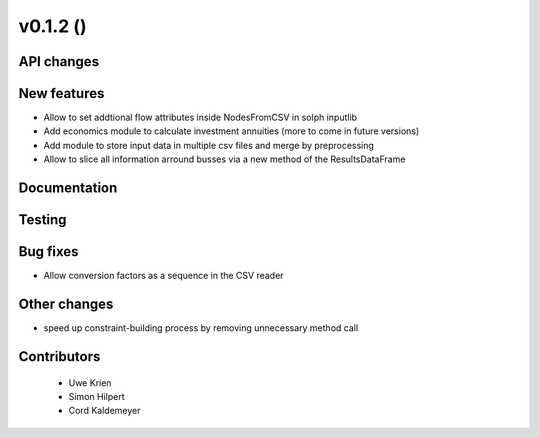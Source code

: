 v0.1.2 ()
++++++++++++++++++++++++++


API changes
###########
 



New features
############

* Allow to set addtional flow attributes inside NodesFromCSV in solph inputlib
* Add economics module to calculate investment annuities (more to come in future  versions)
* Add module to store input data in multiple csv files and merge by preprocessing
* Allow to slice all information arround busses via a new method of the ResultsDataFrame

Documentation
#############




Testing
#######



Bug fixes
#########

* Allow conversion factors as a sequence in the CSV reader


Other changes
#############

* speed up constraint-building process by removing unnecessary method call



Contributors
############
 
 * Uwe Krien
 * Simon Hilpert
 * Cord Kaldemeyer

